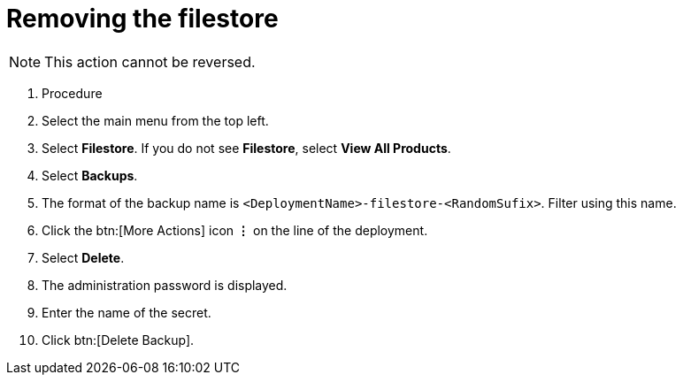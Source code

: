 [id="proc-gcp-delete-backup-leftovers"]

= Removing the filestore

[NOTE]
====
This action cannot be reversed.
====

. Procedure
. Select the main menu from the top left.
. Select *Filestore*. If you do not see *Filestore*, select *View All Products*.
. Select *Backups*.
. The format of the backup name is `<DeploymentName>-filestore-<RandomSufix>`. 
Filter using this name.
. Click the btn:[More Actions] icon *&vellip;* on the line of the deployment.
. Select *Delete*.
. The administration password is displayed.
. Enter the name of the secret.
. Click btn:[Delete Backup].
